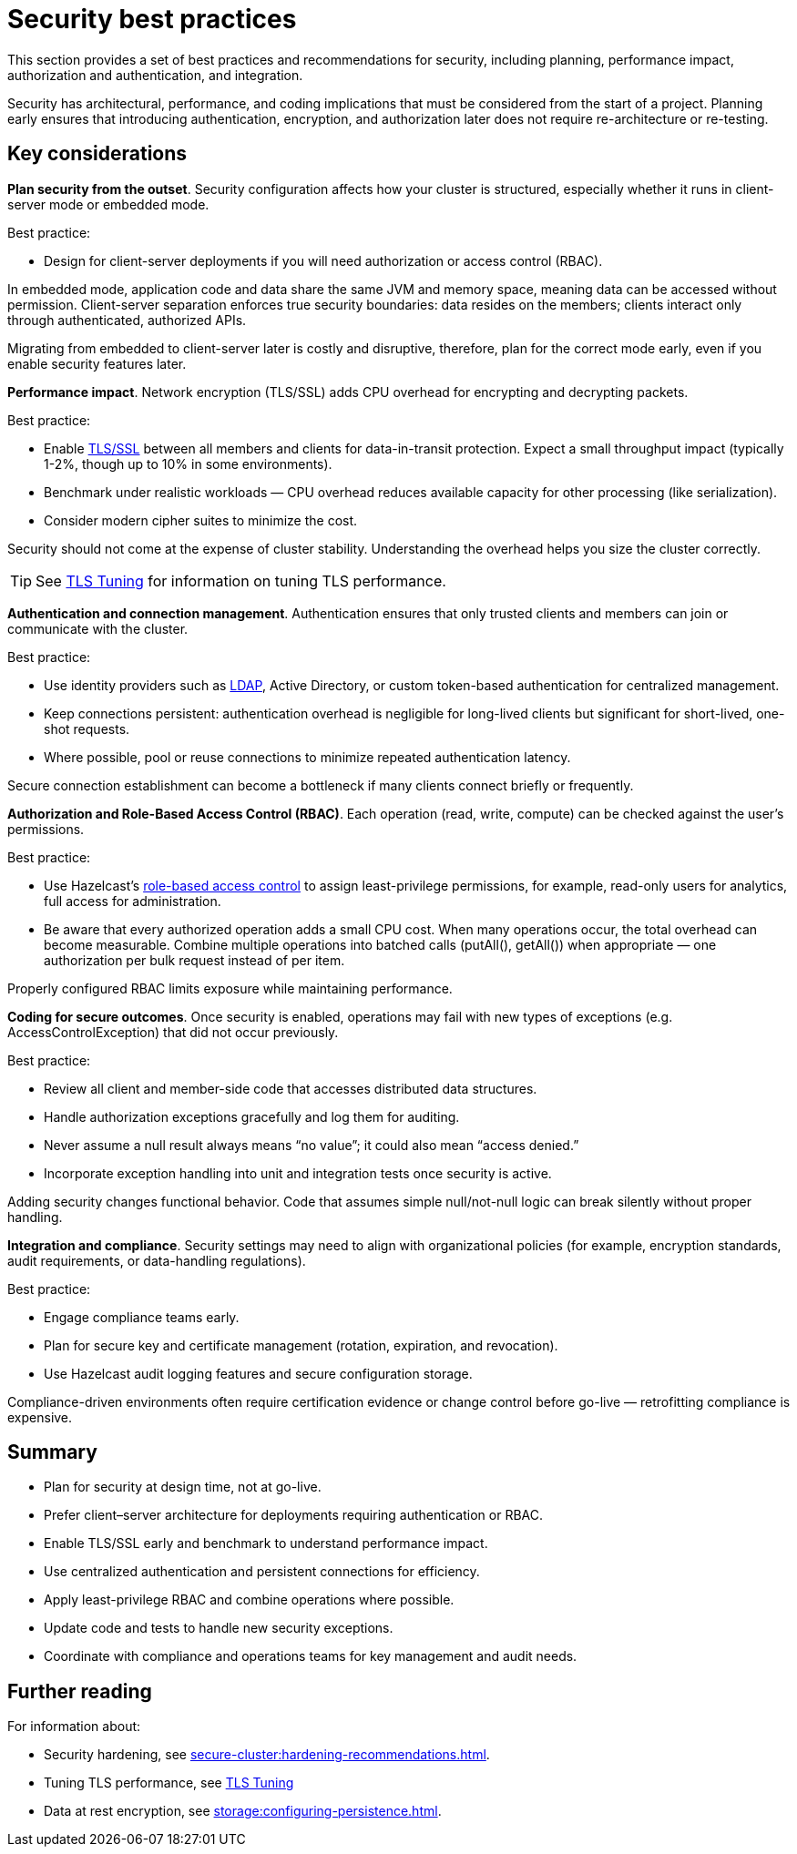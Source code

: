 = Security best practices
:description: This section provides a set of best practices and recommendations for security, including planning, performance impact, authorization and authentication, and integration. 

{description}

Security has architectural, performance, and coding implications that must be considered from the start of a project. Planning early ensures that introducing authentication, encryption, and authorization later does not require re-architecture or re-testing.

== Key considerations

*Plan security from the outset*. Security configuration affects how your cluster is structured, especially whether it runs in client-server mode or embedded mode.

Best practice:

* Design for client-server deployments if you will need authorization or access control (RBAC).

In embedded mode, application code and data share the same JVM and memory space, meaning data can be accessed without permission.
Client-server separation enforces true security boundaries: data resides on the members; clients interact only through authenticated, authorized APIs.

Migrating from embedded to client-server later is costly and disruptive, therefore, plan for the correct mode early, even if you enable security features later.

*Performance impact*. Network encryption (TLS/SSL) adds CPU overhead for encrypting and decrypting packets.

Best practice:

* Enable xref:security:tls-ssl.adoc[TLS/SSL] between all members and clients for data-in-transit protection. Expect a small throughput impact (typically 1-2%, though up to 10% in some environments).
* Benchmark under realistic workloads — CPU overhead reduces available capacity for other processing (like serialization).
* Consider modern cipher suites to minimize the cost.

Security should not come at the expense of cluster stability. Understanding the overhead helps you size the cluster correctly.

TIP: See xref:performance-tips.adoc#tls-ssl-perf[TLS Tuning] for information on tuning TLS performance.

*Authentication and connection management*. Authentication ensures that only trusted clients and members can join or communicate with the cluster.

Best practice:

* Use identity providers such as xref:security:ldap-authentication.adoc[LDAP], Active Directory, or custom token-based authentication for centralized management.
* Keep connections persistent: authentication overhead is negligible for long-lived clients but significant for short-lived, one-shot requests.
* Where possible, pool or reuse connections to minimize repeated authentication latency.

Secure connection establishment can become a bottleneck if many clients connect briefly or frequently.

*Authorization and Role-Based Access Control (RBAC)*. Each operation (read, write, compute) can be checked against the user’s permissions.

Best practice:

* Use Hazelcast's xref:security:authentication-overview.adoc[role-based access control] to assign least-privilege permissions, for example, read-only users for analytics, full access for administration.
* Be aware that every authorized operation adds a small CPU cost. When many operations occur, the total overhead can become measurable. Combine multiple operations into batched calls (putAll(), getAll()) when appropriate — one authorization per bulk request instead of per item.

Properly configured RBAC limits exposure while maintaining performance.

*Coding for secure outcomes*. Once security is enabled, operations may fail with new types of exceptions (e.g. AccessControlException) that did not occur previously.

Best practice:

* Review all client and member-side code that accesses distributed data structures.
* Handle authorization exceptions gracefully and log them for auditing.
* Never assume a null result always means “no value”; it could also mean “access denied.”
* Incorporate exception handling into unit and integration tests once security is active.

Adding security changes functional behavior. Code that assumes simple null/not-null logic can break silently without proper handling.

*Integration and compliance*. Security settings may need to align with organizational policies (for example, encryption standards, audit requirements, or data-handling regulations).

Best practice:

* Engage compliance teams early.
* Plan for secure key and certificate management (rotation, expiration, and revocation).
* Use Hazelcast audit logging features and secure configuration storage.

Compliance-driven environments often require certification evidence or change control before go-live — retrofitting compliance is expensive.

== Summary

* Plan for security at design time, not at go-live.
* Prefer client–server architecture for deployments requiring authentication or RBAC.
* Enable TLS/SSL early and benchmark to understand performance impact.
* Use centralized authentication and persistent connections for efficiency.
* Apply least-privilege RBAC and combine operations where possible.
* Update code and tests to handle new security exceptions.
* Coordinate with compliance and operations teams for key management and audit needs.

== Further reading
For information about:

* Security hardening, see xref:secure-cluster:hardening-recommendations.adoc[].
* Tuning TLS performance, see xref:performance-tips.adoc#tls-ssl-perf[TLS Tuning] 
* Data at rest encryption, see xref:storage:configuring-persistence.adoc[].
